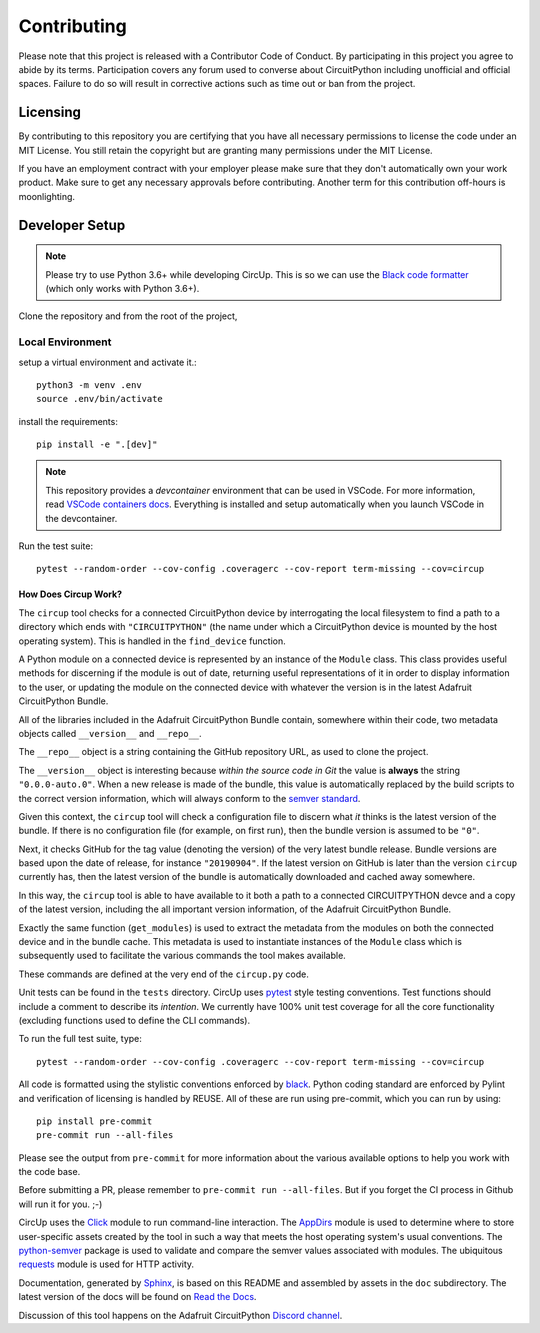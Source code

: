 Contributing
============

Please note that this project is released with a Contributor Code of Conduct.
By participating in this project you agree to abide by its terms. Participation
covers any forum used to converse about CircuitPython including unofficial and
official spaces. Failure to do so will result in corrective actions such as
time out or ban from the project.

Licensing
---------

By contributing to this repository you are certifying that you have all
necessary permissions to license the code under an MIT License. You still
retain the copyright but are granting many permissions under the MIT License.

If you have an employment contract with your employer please make sure that
they don't automatically own your work product. Make sure to get any necessary
approvals before contributing. Another term for this contribution off-hours is
moonlighting.


Developer Setup
---------------

.. note::

    Please try to use Python 3.6+ while developing CircUp. This is so we can
    use the
    `Black code formatter <https://black.readthedocs.io/en/stable/index.html>`_
    (which only works with Python 3.6+).



Clone the repository and from the root of the project,


Local Environment
^^^^^^^^^^^^^^^^^^

setup a virtual environment and activate it.::

    python3 -m venv .env
    source .env/bin/activate

install the requirements::

    pip install -e ".[dev]"


.. note::
    This repository provides a `devcontainer` environment that can be used in VSCode. For more information, read `VSCode containers docs <https://code.visualstudio.com/docs/devcontainers/containers>`_.
    Everything is installed and setup automatically when you launch VSCode in the devcontainer.


Run the test suite::

    pytest --random-order --cov-config .coveragerc --cov-report term-missing --cov=circup


How Does Circup Work?
#####################

The ``circup`` tool checks for a connected CircuitPython device by
interrogating the local filesystem to find a path to a directory which ends
with ``"CIRCUITPYTHON"`` (the name under which a CircuitPython device is
mounted by the host operating system). This is handled in the ``find_device``
function.

A Python module on a connected device is represented by an instance of the
``Module`` class. This class provides useful methods for discerning if the
module is out of date, returning useful representations of it in order to
display information to the user, or updating the module on the connected
device with whatever the version is in the latest Adafruit CircuitPython
Bundle.

All of the libraries included in the Adafruit CircuitPython Bundle contain,
somewhere within their code, two metadata objects called ``__version__`` and
``__repo__``.

The ``__repo__`` object is a string containing the GitHub repository URL, as
used to clone the project.

The ``__version__`` object is interesting because *within the source code in
Git* the value is **always** the string ``"0.0.0-auto.0"``. When a new release
is made of the bundle, this value is automatically replaced by the build
scripts to the correct version information, which will always conform to the
`semver standard <https://semver.org/>`_.

Given this context, the ``circup`` tool will check a configuration file
to discern what *it* thinks is the latest version of the bundle. If there is
no configuration file (for example, on first run), then the bundle version is
assumed to be ``"0"``.

Next, it checks GitHub for the tag value (denoting the version) of the very
latest bundle release. Bundle versions are based upon the date of release, for
instance ``"20190904"``. If the latest version on GitHub is later than the
version ``circup`` currently has, then the latest version of the bundle
is automatically downloaded and cached away somewhere.

In this way, the ``circup`` tool is able to have available to it both a path
to a connected CIRCUITPYTHON devce and a copy of the latest version, including
the all important version information, of the Adafruit CircuitPython Bundle.

Exactly the same function (``get_modules``) is used to extract the metadata
from the modules on both the connected device and in the bundle cache. This
metadata is used to instantiate instances of the ``Module`` class which is
subsequently used to facilitate the various commands the tool makes available.

These commands are defined at the very end of the ``circup.py`` code.

Unit tests can be found in the ``tests`` directory. CircUp uses
`pytest <http://www.pytest.org/en/latest/>`_ style testing conventions. Test
functions should include a comment to describe its *intention*. We currently
have 100% unit test coverage for all the core functionality (excluding
functions used to define the CLI commands).

To run the full test suite, type::

    pytest --random-order --cov-config .coveragerc --cov-report term-missing --cov=circup

All code is formatted using the stylistic conventions enforced by
`black <https://black.readthedocs.io/en/stable/>`_. Python coding standard are
enforced by Pylint and verification of licensing is handled by REUSE. All of these
are run using pre-commit, which you can run by using::

    pip install pre-commit
    pre-commit run --all-files

Please see the output from ``pre-commit`` for more information about the various
available options to help you work with the code base.

Before submitting a PR, please remember to ``pre-commit run --all-files``.
But if  you forget the CI process in Github will run it for you. ;-)

CircUp uses the `Click <https://click.palletsprojects.com/en/7.x/>`_ module to
run command-line interaction. The
`AppDirs <https://pypi.org/project/appdirs/>`_ module is used to determine
where to store user-specific assets created by the tool in such a way that
meets the host operating system's usual conventions. The
`python-semver <https://github.com/k-bx/python-semver>`_ package is used to
validate and compare the semver values associated with modules. The ubiquitous
`requests <http://python-requests.org/>`_ module is used for HTTP activity.

Documentation, generated by `Sphinx <http://www.sphinx-doc.org/en/master/>`_,
is based on this README and assembled by assets in the ``doc`` subdirectory.
The latest version of the docs will be found on
`Read the Docs <https://circup.readthedocs.io/>`_.

Discussion of this tool happens on the Adafruit CircuitPython
`Discord channel <https://discord.gg/rqrKDjU>`_.
